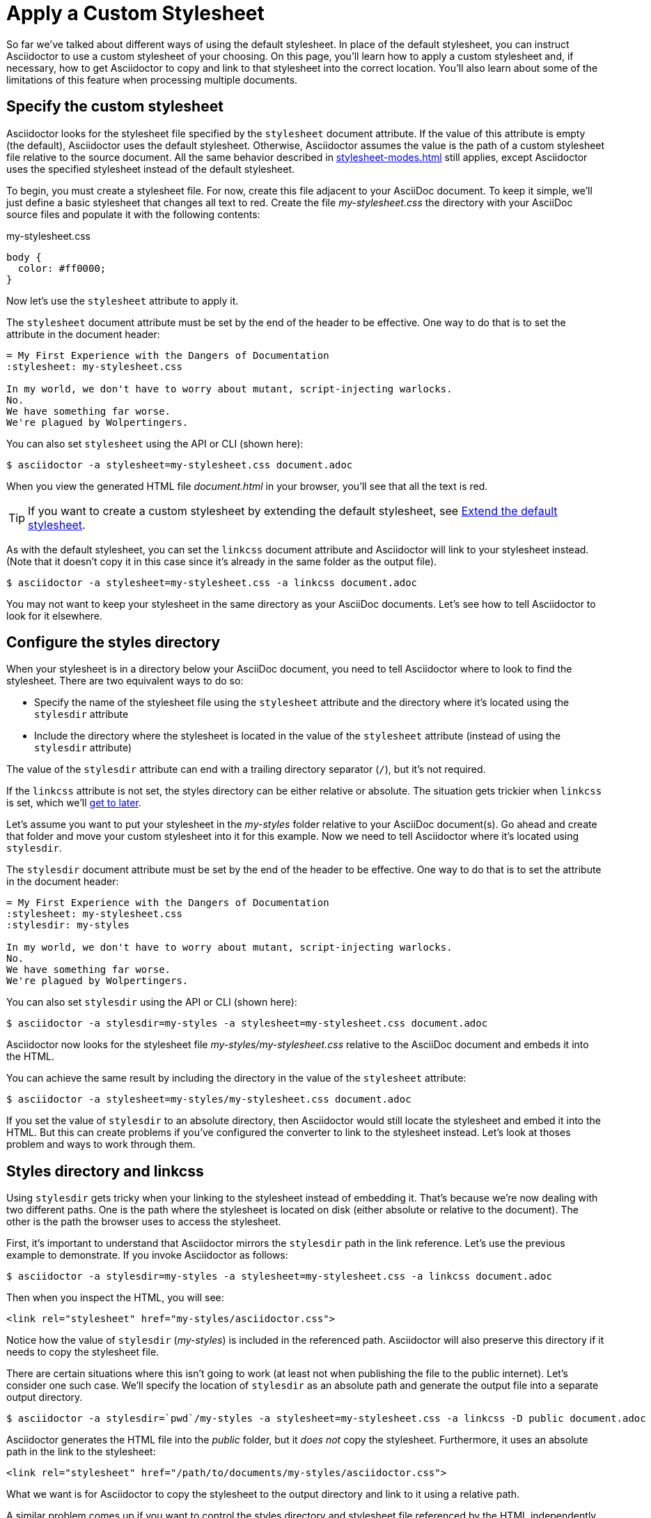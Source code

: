 = Apply a Custom Stylesheet

So far we've talked about different ways of using the default stylesheet.
In place of the default stylesheet, you can instruct Asciidoctor to use a custom stylesheet of your choosing.
On this page, you'll learn how to apply a custom stylesheet and, if necessary, how to get Asciidoctor to copy and link to that stylesheet into the correct location.
You'll also learn about some of the limitations of this feature when processing multiple documents.

== Specify the custom stylesheet

Asciidoctor looks for the stylesheet file specified by the `stylesheet` document attribute.
If the value of this attribute is empty (the default), Asciidoctor uses the default stylesheet.
Otherwise, Asciidoctor assumes the value is the path of a custom stylesheet file relative to the source document.
All the same behavior described in xref:stylesheet-modes.adoc[] still applies, except Asciidoctor uses the specified stylesheet instead of the default stylesheet.

To begin, you must create a stylesheet file.
For now, create this file adjacent to your AsciiDoc document.
To keep it simple, we'll just define a basic stylesheet that changes all text to red.
Create the file [.path]_my-stylesheet.css_ the directory with your AsciiDoc source files and populate it with the following contents:

.my-stylesheet.css
[source,css]
----
body {
  color: #ff0000;
}
----

Now let's use the `stylesheet` attribute to apply it.

The `stylesheet` document attribute must be set by the end of the header to be effective.
One way to do that is to set the attribute in the document header:

[source]
----
= My First Experience with the Dangers of Documentation
:stylesheet: my-stylesheet.css

In my world, we don't have to worry about mutant, script-injecting warlocks.
No.
We have something far worse.
We're plagued by Wolpertingers.
----

You can also set `stylesheet` using the API or CLI (shown here):

 $ asciidoctor -a stylesheet=my-stylesheet.css document.adoc

When you view the generated HTML file [.path]_document.html_ in your browser, you'll see that all the text is red.

TIP: If you want to create a custom stylesheet by extending the default stylesheet, see xref:default-stylesheet.adoc#customize-extend[Extend the default stylesheet].

As with the default stylesheet, you can set the `linkcss` document attribute and Asciidoctor will link to your stylesheet instead.
(Note that it doesn't copy it in this case since it's already in the same folder as the output file).

 $ asciidoctor -a stylesheet=my-stylesheet.css -a linkcss document.adoc

You may not want to keep your stylesheet in the same directory as your AsciiDoc documents.
Let's see how to tell Asciidoctor to look for it elsewhere.

== Configure the styles directory

When your stylesheet is in a directory below your AsciiDoc document, you need to tell Asciidoctor where to look to find the stylesheet.
There are two equivalent ways to do so:

* Specify the name of the stylesheet file using the `stylesheet` attribute and the directory where it's located using the `stylesdir` attribute
* Include the directory where the stylesheet is located in the value of the `stylesheet` attribute (instead of using the `stylesdir` attribute)

The value of the `stylesdir` attribute can end with a trailing directory separator (`/`), but it's not required.

If the `linkcss` attribute is not set, the styles directory can be either relative or absolute.
The situation gets trickier when `linkcss` is set, which we'll <<stylesdir-and-linkcss,get to later>>.

Let's assume you want to put your stylesheet in the [.path]_my-styles_ folder relative to your AsciiDoc document(s).
Go ahead and create that folder and move your custom stylesheet into it for this example.
Now we need to tell Asciidoctor where it's located using `stylesdir`.

The `stylesdir` document attribute must be set by the end of the header to be effective.
One way to do that is to set the attribute in the document header:

[source]
----
= My First Experience with the Dangers of Documentation
:stylesheet: my-stylesheet.css
:stylesdir: my-styles

In my world, we don't have to worry about mutant, script-injecting warlocks.
No.
We have something far worse.
We're plagued by Wolpertingers.
----

You can also set `stylesdir` using the API or CLI (shown here):

 $ asciidoctor -a stylesdir=my-styles -a stylesheet=my-stylesheet.css document.adoc

Asciidoctor now looks for the stylesheet file [.path]_my-styles/my-stylesheet.css_ relative to the AsciiDoc document and embeds it into the HTML.

You can achieve the same result by including the directory in the value of the `stylesheet` attribute:

 $ asciidoctor -a stylesheet=my-styles/my-stylesheet.css document.adoc

If you set the value of `stylesdir` to an absolute directory, then Asciidoctor would still locate the stylesheet and embed it into the HTML.
But this can create problems if you've configured the converter to link to the stylesheet instead.
Let's look at thoses problem and ways to work through them.

[#stylesdir-and-linkcss]
== Styles directory and linkcss

Using `stylesdir` gets tricky when your linking to the stylesheet instead of embedding it.
That's because we're now dealing with two different paths.
One is the path where the stylesheet is located on disk (either absolute or relative to the document).
The other is the path the browser uses to access the stylesheet.

First, it's important to understand that Asciidoctor mirrors the `stylesdir` path in the link reference.
Let's use the previous example to demonstrate.
If you invoke Asciidoctor as follows:

 $ asciidoctor -a stylesdir=my-styles -a stylesheet=my-stylesheet.css -a linkcss document.adoc

Then when you inspect the HTML, you will see:

[source,html]
----
<link rel="stylesheet" href="my-styles/asciidoctor.css">
----

Notice how the value of `stylesdir` ([.path]_my-styles_) is included in the referenced path.
Asciidoctor will also preserve this directory if it needs to copy the stylesheet file.

There are certain situations where this isn't going to work (at least not when publishing the file to the public internet).
Let's consider one such case.
We'll specify the location of `stylesdir` as an absolute path and generate the output file into a separate output directory.

 $ asciidoctor -a stylesdir=`pwd`/my-styles -a stylesheet=my-stylesheet.css -a linkcss -D public document.adoc

Asciidoctor generates the HTML file into the [.path]_public_ folder, but it _does not_ copy the stylesheet.
Furthermore, it uses an absolute path in the link to the stylesheet:

[source,html]
----
<link rel="stylesheet" href="/path/to/documents/my-styles/asciidoctor.css">
----

What we want is for Asciidoctor to copy the stylesheet to the output directory and link to it using a relative path.

A similar problem comes up if you want to control the styles directory and stylesheet file referenced by the HTML independently of the location where they are taken.

In brief, we need to be able to decouple the path where the stylesheet is read from the location where the stylesheet is published and referenced.
That's where the `copycss` attribute comes back into play.

[#copy-link-split]
== Copy from one place, link to another

For complex combinations that involve `stylesdir`, `linkcss`, and an explicit output directory, the meaning of `stylesdir` is too overloaded and needs to be reconciled.
We can turn to the `copycss` attribute to clear this situation up.

NOTE: This situation is unique to when `linkcss` is set.
It's not a problem when the converter embeds the stylesheet since there is no secondary reference involved.

The `copycss` attribute can accepts a value.
Asciidoctor uses that value as an override for where to look for the stylesheet to read.
The converter, on the other hand, does not use this value.
That means we can use `stylesdir` and `stylesheet` to assemble the path relative to the output directory where Asciidoctor should write and link to the stylesheet independent of the location where it reads the file.

Let's revisit the broken scenario from the previous section and use `copycss` to reconcile the problem:

 $ asciidoctor -a stylesdir=css -a stylesheet=default.css \
 -a copycss=`pwd`/my-styles/my-stylesheet.css -a linkcss -D public document.adoc

Asciidoctor copies the stylesheet from the absolute path specified by the `copycss` attribute to the path [.path]_public/css/default.css_ and links to it using the path [.path]_css/default.css_.
Notice that we even changed the name of the folder and stylesheet file in the output.
That demonstrates that we have decoupled the path where the stylesheet is read from the location where the stylesheet is published and referenced.

== Styles directory and nested documents when linking

When xref:cli:process-multiple-files.adoc[invoking Asciidoctor on a nested set of documents], it's currently not possible to specify a single relative path for the `stylesdir` attribute that works for all of the documents.
This is because the relative depth of the stylesheet's location differs for the documents in the subdirectories.
One way to solve this problem is to maintain the path to `stylesdir` in each document.

Let's say you have three AsciiDoc documents saved in the following directory structure:

....
/my-documents
  a.adoc
  b.adoc
  /my-nested-documents
    c.adoc
  /my-styles
....

For [.path]_a.adoc_ and [.path]_b.adoc_, set `stylesdir` to:

[source]
----
:stylesdir: my-styles
----

For [.path]_c.adoc_, set `stylesdir` to:

[source]
----
:stylesdir: ../my-styles
----

If you're serving your documents from a webserver, you can solve this problem by providing an absolute path to the stylesheet.
You can also try to use the `copycss` per document to control where Asciidoctor looks for the stylesheet independent of where Asciidoctor copies it and the converter configured the HTML to reference it.
